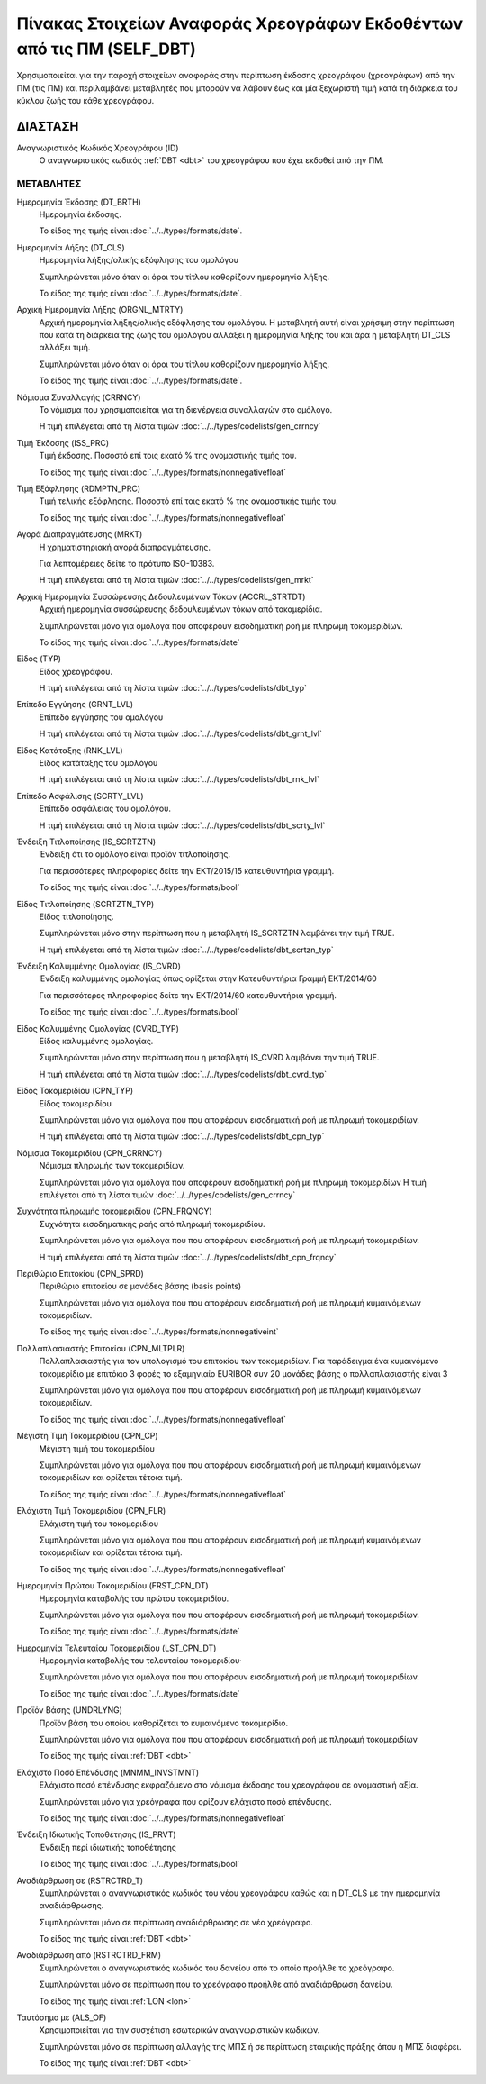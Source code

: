 
Πίνακας Στοιχείων Αναφοράς Χρεογράφων Εκδοθέντων από τις ΠΜ (SELF_DBT)
======================================================================
Χρησιμοποιείται για την παροχή στοιχείων αναφοράς στην περίπτωση έκδοσης
χρεογράφου (χρεογράφων) από την ΠΜ (τις ΠΜ) και περιλαμβάνει μεταβλητές που
μπορούν να λάβουν έως και μία ξεχωριστή τιμή κατά τη διάρκεια του κύκλου ζωής
του κάθε χρεογράφου.  

ΔΙΑΣΤΑΣH
--------
Αναγνωριστικός Κωδικός Χρεογράφου (ID)
    Ο αναγνωριστικός κωδικός :ref:`DBT <dbt>` του χρεογράφου που έχει εκδοθεί από την ΠΜ.


ΜΕΤΑΒΛΗΤΕΣ
~~~~~~~~~~

.. _self_debt_birth:

Ημερομηνία Έκδοσης (DT_BRTH)
    Ημερομηνία έκδοσης.

    Το είδος της τιμής είναι :doc:`../../types/formats/date`.


Ημερομηνία Λήξης (DT_CLS)
    Ημερομηνία λήξης/ολικής εξόφλησης του ομολόγου

    Συμπληρώνεται μόνο όταν οι όροι του τίτλου καθορίζουν ημερομηνία λήξης.

    Το είδος της τιμής είναι :doc:`../../types/formats/date`.

Αρχική Ημερομηνία Λήξης (ORGNL_MTRTY)
    Αρχική ημερομηνία λήξης/ολικής εξόφλησης του ομολόγου.  Η μεταβλητή αυτή
    είναι χρήσιμη στην περίπτωση που κατά τη διάρκεια της ζωής του ομολόγου
    αλλάξει η ημερομηνία λήξης του και άρα η μεταβλητή DT_CLS αλλάξει τιμή.

    Συμπληρώνεται μόνο όταν οι όροι του τίτλου καθορίζουν ημερομηνία λήξης.

    Το είδος της τιμής είναι :doc:`../../types/formats/date`.

.. _sidbtcurrency:

Νόμισμα Συναλλαγής (CRRNCY)
    Το νόμισμα που χρησιμοποιείται για τη διενέργεια συναλλαγών στο ομόλογο.

    Η τιμή επιλέγεται από τη λίστα τιμών :doc:`../../types/codelists/gen_crrncy`


Τιμή Έκδοσης (ISS_PRC)
    Τιμή έκδοσης.  Ποσοστό επί τοις εκατό % της ονομαστικής τιμής του.

    Το είδος της τιμής είναι :doc:`../../types/formats/nonnegativefloat`

Τιμή Εξόφλησης (RDMPTN_PRC)
    Τιμή τελικής εξόφλησης. Ποσοστό επί τοις εκατό % της ονομαστικής τιμής του.

    Το είδος της τιμής είναι :doc:`../../types/formats/nonnegativefloat`

Αγορά Διαπραγμάτευσης (MRKT)
    Η χρηματιστηριακή αγορά διαπραγμάτευσης.

    Για λεπτομέρειες δείτε το πρότυπο ISO-10383.

    Η τιμή επιλέγεται από τη λίστα τιμών :doc:`../../types/codelists/gen_mrkt`

Αρχική Ημερομηνία Συσσώρευσης Δεδουλευμένων Τόκων (ACCRL_STRTDT)
    Αρχική ημερομηνία συσσώρευσης δεδουλευμένων τόκων από τοκομερίδια.

    Συμπληρώνεται μόνο για ομόλογα που αποφέρουν εισοδηματική ροή με πληρωμή τοκομεριδίων.

    Το είδος της τιμής είναι :doc:`../../types/formats/date`

Είδος (TYP)
    Είδος χρεογράφου.

    Η τιμή επιλέγεται από τη λίστα τιμών :doc:`../../types/codelists/dbt_typ`

Επίπεδο Εγγύησης (GRNT_LVL)
    Επίπεδο εγγύησης του ομολόγου

    Η τιμή επιλέγεται από τη λίστα τιμών :doc:`../../types/codelists/dbt_grnt_lvl`

Είδος Κατάταξης (RNK_LVL)
    Είδος κατάταξης του ομολόγου
    
    Η τιμή επιλέγεται από τη λίστα τιμών :doc:`../../types/codelists/dbt_rnk_lvl`

Επίπεδο Ασφάλισης (SCRTY_LVL)
    Επίπεδο ασφάλειας του ομολόγου.

    Η τιμή επιλέγεται από τη λίστα τιμών :doc:`../../types/codelists/dbt_scrty_lvl`

Ένδειξη Τιτλοποίησης (IS_SCRTZTN)
    Ένδειξη ότι το ομόλογο είναι προϊόν τιτλοποίησης.

    Για περισσότερες πληροφορίες δείτε την ΕΚΤ/2015/15 κατευθυντήρια γραμμή.

    Το είδος της τιμής είναι :doc:`../../types/formats/bool`


Είδος Τιτλοποίησης (SCRTZTN_TYP)
    Είδος τιτλοποίησης.

    Συμπληρώνεται μόνο στην περίπτωση που η μεταβλητή IS_SCRTZTN λαμβάνει την τιμή TRUE. 

    Η τιμή επιλέγεται από τη λίστα τιμών :doc:`../../types/codelists/dbt_scrtzn_typ`


Ένδειξη Καλυμμένης Ομολογίας (IS_CVRD)
    Ένδειξη καλυμμένης ομολογίας όπως ορίζεται στην Κατευθυντήρια Γραμμή ΕΚΤ/2014/60

    Για περισσότερες πληροφορίες δείτε την ΕΚΤ/2014/60 κατευθυντήρια γραμμή.

    Το είδος της τιμής είναι :doc:`../../types/formats/bool`


Είδος Καλυμμένης Ομολογίας (CVRD_TYP)
    Είδος καλυμμένης ομολογίας.

    Συμπληρώνεται μόνο στην περίπτωση που η μεταβλητή IS_CVRD λαμβάνει την τιμή TRUE.

    Η τιμή επιλέγεται από τη λίστα τιμών :doc:`../../types/codelists/dbt_cvrd_typ`

Είδος Τοκομεριδίου (CPN_TYP)
    Είδος τοκομεριδίου

    Συμπληρώνεται μόνο για ομόλογα που που αποφέρουν εισοδηματική ροή με πληρωμή τοκομεριδίων.

    Η τιμή επιλέγεται από τη λίστα τιμών :doc:`../../types/codelists/dbt_cpn_typ`

Νόμισμα Τοκομεριδίου (CPN_CRRNCY)
    Νόμισμα πληρωμής των τοκομεριδίων.

    Συμπληρώνεται μόνο για ομόλογα που αποφέρουν εισοδηματική ροή με πληρωμή τοκομεριδίων    
    Η τιμή επιλέγεται από τη λίστα τιμών :doc:`../../types/codelists/gen_crrncy`

Συχνότητα πληρωμής τοκομεριδίου (CPN_FRQNCY)
    Συχνότητα εισοδηματικής ροής από πληρωμή τοκομεριδίου.

    Συμπληρώνεται μόνο για ομόλογα που που αποφέρουν εισοδηματική ροή με πληρωμή τοκομεριδίων.

    Η τιμή επιλέγεται από τη λίστα τιμών :doc:`../../types/codelists/dbt_cpn_frqncy`

Περιθώριο Επιτοκίου (CPN_SPRD)
    Περιθώριο επιτοκίου σε μονάδες βάσης (basis points)

    Συμπληρώνεται μόνο για ομόλογα που που αποφέρουν εισοδηματική ροή με πληρωμή κυμαινόμενων τοκομεριδίων.

    Το είδος της τιμής είναι :doc:`../../types/formats/nonnegativeint`

Πολλαπλασιαστής Επιτοκίου (CPN_MLTPLR)
    Πολλαπλασιαστής για τον υπολογισμό του επιτοκίου των τοκομεριδίων.  Για
    παράδειγμα ένα κυμαινόμενο τοκομερίδιο με επιτόκιο 3 φορές το εξαμηνιαίο
    EURIBOR συν 20 μονάδες βάσης ο πολλαπλασιαστής είναι 3

    Συμπληρώνεται μόνο για ομόλογα που που αποφέρουν εισοδηματική ροή με πληρωμή κυμαινόμενων τοκομεριδίων.

    Το είδος της τιμής είναι :doc:`../../types/formats/nonnegativefloat`


Μέγιστη Τιμή Τοκομεριδίου (CPN_CP)
    Μέγιστη τιμή του τοκομεριδίου

    Συμπληρώνεται μόνο για ομόλογα που που αποφέρουν εισοδηματική ροή με πληρωμή κυμαινόμενων τοκομεριδίων και ορίζεται τέτοια τιμή.

    Το είδος της τιμής είναι :doc:`../../types/formats/nonnegativefloat`

Ελάχιστη Τιμή Τοκομεριδίου (CPN_FLR)
    Ελάχιστη τιμή του τοκομεριδίου

    Συμπληρώνεται μόνο για ομόλογα που που αποφέρουν εισοδηματική ροή με πληρωμή κυμαινόμενων τοκομεριδίων και ορίζεται τέτοια τιμή.

    Το είδος της τιμής είναι :doc:`../../types/formats/nonnegativefloat`

Ημερομηνία Πρώτου Τοκομεριδίου (FRST_CPN_DT)
    Ημερομηνία καταβολής του πρώτου τοκομεριδίου.

    Συμπληρώνεται μόνο για ομόλογα που που αποφέρουν εισοδηματική ροή με πληρωμή τοκομεριδίων.

    Το είδος της τιμής είναι :doc:`../../types/formats/date`

Ημερομηνία Τελευταίου Τοκομεριδίου (LST_CPN_DT)
    Ημερομηνία καταβολής του τελευταίου τοκομεριδίου·

    Συμπληρώνεται μόνο για ομόλογα που που αποφέρουν εισοδηματική ροή με πληρωμή τοκομεριδίων.

    Το είδος της τιμής είναι :doc:`../../types/formats/date`

Προϊόν Βάσης (UNDRLYNG)
    Προϊόν βάση του οποίου καθορίζεται το κυμαινόμενο τοκομερίδιο.

    Συμπληρώνεται μόνο για ομόλογα που που αποφέρουν εισοδηματική ροή με πληρωμή τοκομεριδίων    

    Το είδος της τιμής είναι :ref:`DBT <dbt>`

Ελάχιστο Ποσό Επένδυσης (MNMM_INVSTMNT)
    Ελάχιστο ποσό επένδυσης εκφραζόμενο στο νόμισμα έκδοσης του χρεογράφου σε ονομαστική αξία.

    Συμπληρώνεται μόνο για χρεόγραφα που ορίζουν ελάχιστο ποσό επένδυσης.

    Το είδος της τιμής είναι :doc:`../../types/formats/nonnegativefloat`

Ένδειξη Ιδιωτικής Τοποθέτησης (IS_PRVT)
    Ένδειξη περί ιδιωτικής τοποθέτησης

    Το είδος της τιμής είναι :doc:`../../types/formats/bool`

Αναδιάρθρωση σε (RSTRCTRD_T)
    Συμπληρώνεται ο αναγνωριστικός κωδικός του νέου χρεογράφου καθώς και η DT_CLS με την ημερομηνία αναδιάρθρωσης.

    Συμπληρώνεται μόνο σε περίπτωση αναδιάρθρωσης σε νέο χρεόγραφο.

    Το είδος της τιμής είναι :ref:`DBT <dbt>`

Αναδιάρθρωση από (RSTRCTRD_FRM)
    Συμπληρώνεται ο αναγνωριστικός κωδικός του δανείου από το οποίο προήλθε το χρεόγραφο.

    Συμπληρώνεται μόνο σε περίπτωση που το χρεόγραφο προήλθε από αναδιάρθρωση δανείου.

    Το είδος της τιμής είναι :ref:`LON <lon>`

Ταυτόσημο με (ALS_OF)
    Χρησιμοποιείται για την συσχέτιση εσωτερικών αναγνωριστικών κωδικών.

    Συμπληρώνεται μόνο σε περίπτωση αλλαγής της ΜΠΣ ή σε περίπτωση εταιρικής πράξης όπου η ΜΠΣ διαφέρει.

    Το είδος της τιμής είναι :ref:`DBT <dbt>`
